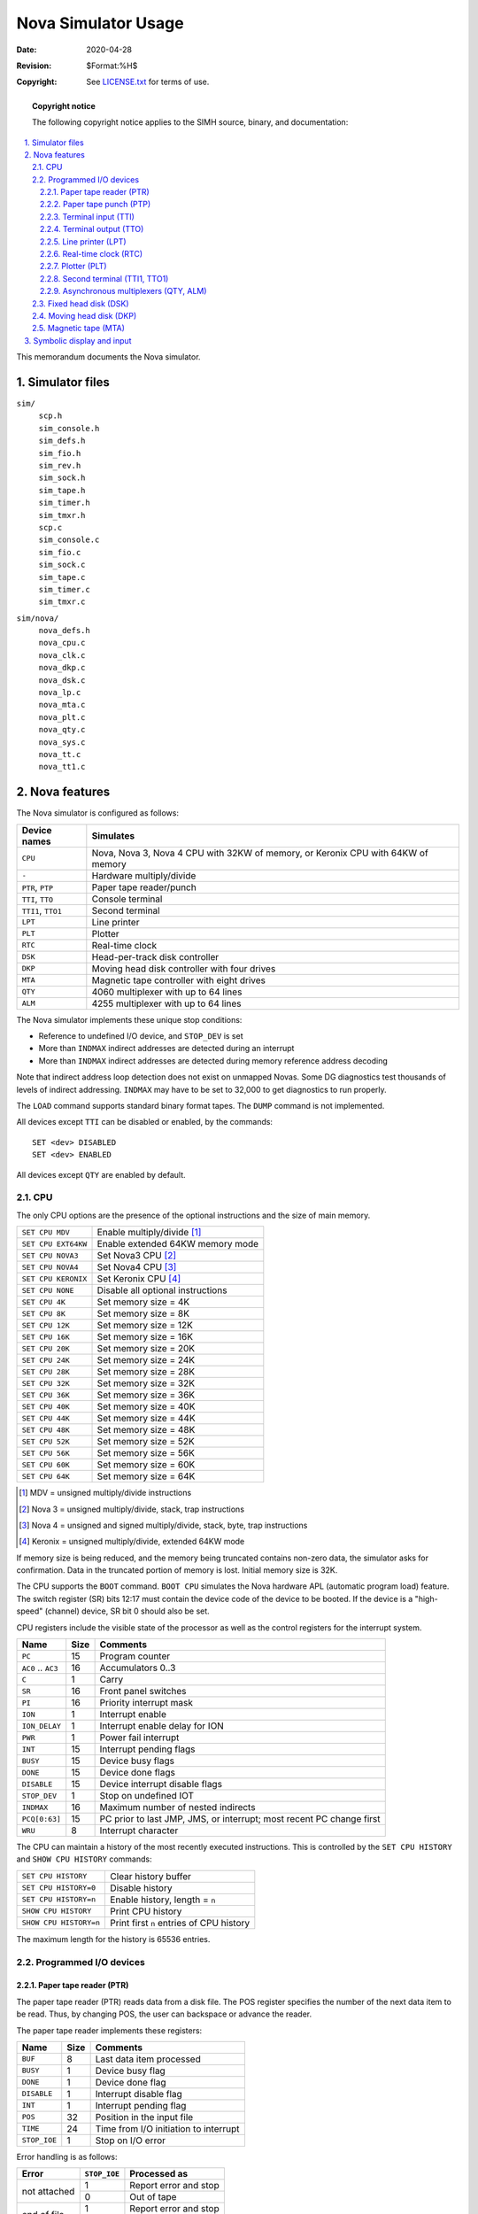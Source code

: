 .. -*- coding: utf-8; mode: rst; tab-width: 4; truncate-lines: t; indent-tabs-mode: nil; truncate-lines: t; -*- vim:set et ts=4 ft=rst nowrap:

*****************************************
          Nova Simulator Usage
*****************************************
:Date: 2020-04-28
:Revision: $Format:%H$
:Copyright: See `LICENSE.txt <../LICENSE.txt>`_ for terms of use.

.. topic:: **Copyright notice**

   The following copyright notice applies to the SIMH source, binary, and documentation:

   .. include:: ../LICENSE.txt

.. sectnum:: :suffix: .
.. contents::
   :backlinks: none
   :depth: 3
   :local:

This memorandum documents the Nova simulator.

Simulator files
===============

``sim/``
    | ``scp.h``
    | ``sim_console.h``
    | ``sim_defs.h``
    | ``sim_fio.h``
    | ``sim_rev.h``
    | ``sim_sock.h``
    | ``sim_tape.h``
    | ``sim_timer.h``
    | ``sim_tmxr.h``
    | ``scp.c``
    | ``sim_console.c``
    | ``sim_fio.c``
    | ``sim_sock.c``
    | ``sim_tape.c``
    | ``sim_timer.c``
    | ``sim_tmxr.c``

``sim/nova/``
    | ``nova_defs.h``
    | ``nova_cpu.c``
    | ``nova_clk.c``
    | ``nova_dkp.c``
    | ``nova_dsk.c``
    | ``nova_lp.c``
    | ``nova_mta.c``
    | ``nova_plt.c``
    | ``nova_qty.c``
    | ``nova_sys.c``
    | ``nova_tt.c``
    | ``nova_tt1.c``

Nova features
=============
The Nova simulator is configured as follows:

==================  ====================================
Device names        Simulates
==================  ====================================
``CPU``             Nova, Nova 3, Nova 4 CPU with 32KW of memory, or Keronix CPU with 64KW of memory
``-``               Hardware multiply/divide
``PTR``, ``PTP``    Paper tape reader/punch
``TTI``, ``TTO``    Console terminal
``TTI1``, ``TTO1``  Second terminal
``LPT``             Line printer
``PLT``             Plotter
``RTC``             Real-time clock
``DSK``             Head-per-track disk controller
``DKP``             Moving head disk controller with four drives
``MTA``             Magnetic tape controller with eight drives
``QTY``             4060 multiplexer with up to 64 lines
``ALM``             4255 multiplexer with up to 64 lines
==================  ====================================

The Nova simulator implements these unique stop conditions:

- Reference to undefined I/O device, and ``STOP_DEV`` is set
- More than ``INDMAX`` indirect addresses are detected during an interrupt
- More than ``INDMAX`` indirect addresses are detected during memory reference address decoding

Note that indirect address loop detection does not exist on unmapped Novas.
Some DG diagnostics test thousands of levels of indirect addressing.
``INDMAX`` may have to be set to 32,000 to get diagnostics to run properly.

The ``LOAD`` command supports standard binary format tapes.
The ``DUMP`` command is not implemented.

All devices except ``TTI`` can be disabled or enabled, by the commands::

    SET <dev> DISABLED
    SET <dev> ENABLED

All devices except ``QTY`` are enabled by default.

CPU
---
The only CPU options are the presence of the optional instructions and the size of main memory.

===================  ====================================================
``SET CPU MDV``      Enable multiply/divide [1]_
``SET CPU EXT64KW``  Enable extended 64KW memory mode
``SET CPU NOVA3``    Set Nova3 CPU [2]_
``SET CPU NOVA4``    Set Nova4 CPU [3]_
``SET CPU KERONIX``  Set Keronix CPU [4]_
``SET CPU NONE``     Disable all optional instructions
``SET CPU 4K``       Set memory size = 4K
``SET CPU 8K``       Set memory size = 8K
``SET CPU 12K``      Set memory size = 12K
``SET CPU 16K``      Set memory size = 16K
``SET CPU 20K``      Set memory size = 20K
``SET CPU 24K``      Set memory size = 24K
``SET CPU 28K``      Set memory size = 28K
``SET CPU 32K``      Set memory size = 32K
``SET CPU 36K``      Set memory size = 36K
``SET CPU 40K``      Set memory size = 40K
``SET CPU 44K``      Set memory size = 44K
``SET CPU 48K``      Set memory size = 48K
``SET CPU 52K``      Set memory size = 52K
``SET CPU 56K``      Set memory size = 56K
``SET CPU 60K``      Set memory size = 60K
``SET CPU 64K``      Set memory size = 64K
===================  ====================================================

.. [1] MDV = unsigned multiply/divide instructions
.. [2] Nova 3 = unsigned multiply/divide, stack, trap instructions
.. [3] Nova 4 = unsigned and signed multiply/divide, stack, byte, trap instructions
.. [4] Keronix = unsigned multiply/divide, extended 64KW mode

If memory size is being reduced, and the memory being truncated contains non-zero data, the simulator asks for confirmation.
Data in the truncated portion of memory is lost.
Initial memory size is 32K.

The CPU supports the ``BOOT`` command.
``BOOT CPU`` simulates the Nova hardware APL (automatic program load) feature.
The switch register (SR) bits 12:17 must contain the device code of the device to be booted.
If the device is a "high-speed" (channel) device, SR bit 0 should also be set.

CPU registers include the visible state of the processor as well as the control registers for the interrupt system.

===================  ====  ====================================================================
Name                 Size  Comments
===================  ====  ====================================================================
``PC``               15    Program counter
``AC0`` .. ``AC3``   16    Accumulators 0..3
``C``                1     Carry
``SR``               16    Front panel switches
``PI``               16    Priority interrupt mask
``ION``              1     Interrupt enable
``ION_DELAY``        1     Interrupt enable delay for ION
``PWR``              1     Power fail interrupt
``INT``              15    Interrupt pending flags
``BUSY``             15    Device busy flags
``DONE``             15    Device done flags
``DISABLE``          15    Device interrupt disable flags
``STOP_DEV``         1     Stop on undefined IOT
``INDMAX``           16    Maximum number of nested indirects
``PCQ[0:63]``        15    PC prior to last JMP, JMS, or interrupt; most recent PC change first
``WRU``              8     Interrupt character
===================  ====  ====================================================================

The CPU can maintain a history of the most recently executed instructions.
This is controlled by the ``SET CPU HISTORY`` and ``SHOW CPU HISTORY`` commands:

======================  ========================================
``SET CPU HISTORY``     Clear history buffer
``SET CPU HISTORY=0``   Disable history
``SET CPU HISTORY=n``   Enable history, length = ``n``
``SHOW CPU HISTORY``    Print CPU history
``SHOW CPU HISTORY=n``  Print first ``n`` entries of CPU history
======================  ========================================

The maximum length for the history is 65536 entries.

Programmed I/O devices
----------------------

Paper tape reader (PTR)
"""""""""""""""""""""""
The paper tape reader (PTR) reads data from a disk file.
The POS register specifies the number of the next data item to be read.
Thus, by changing POS, the user can backspace or advance the reader.

The paper tape reader implements these registers:

=============  ====  ======================================
Name           Size  Comments
=============  ====  ======================================
``BUF``        8     Last data item processed
``BUSY``       1     Device busy flag
``DONE``       1     Device done flag
``DISABLE``    1     Interrupt disable flag
``INT``        1     Interrupt pending flag
``POS``        32    Position in the input file
``TIME``       24    Time from I/O initiation to interrupt
``STOP_IOE``   1     Stop on I/O error
=============  ====  ======================================

Error handling is as follows:

+--------------+-------------------+-------------------------+
| Error        | ``STOP_IOE``      | Processed as            |
+==============+===================+=========================+
| not attached | 1                 | Report error and stop   |
|              +-------------------+-------------------------+
|              | 0                 | Out of tape             |
+--------------+-------------------+-------------------------+
| end of file  | 1                 | Report error and stop   |
|              +-------------------+-------------------------+
|              | 0                 | Out of tape             |
+--------------+-------------------+-------------------------+
| OS I/O error | x                 | Report error and stop   |
+--------------+-------------------+-------------------------+

Paper tape punch (PTP)
""""""""""""""""""""""
The paper tape punch (PTP) writes data to a disk file.
The POS register specifies the number of the next data item to be written.
Thus, by changing POS, the user can backspace or advance the punch.

The paper tape punch implements these registers:

============  ===========  =========================================
Name          Size         Comments
============  ===========  =========================================
``BUF``       8            Last data item processed
``BUSY``      1            Device busy flag
``DONE``      1            Device done flag
``DISABLE``   1            Interrupt disable flag
``INT``       1            Interrupt pending flag
``POS``       32           Position in the output file
``TIME``      24           Time from I/O initiation to interrupt
``STOP_IOE``  1            Stop on I/O error
============  ===========  =========================================

Error handling is as follows:

+--------------+-------------------+-------------------------+
| Error        | ``STOP_IOE``      | Processed as            |
+==============+===================+=========================+
| not attached | 1                 | Report error and stop   |
|              +-------------------+-------------------------+
|              | 0                 | Out of tape             |
+--------------+-------------------+-------------------------+
| OS I/O error | x                 | Report error and stop   |
+--------------+-------------------+-------------------------+

Terminal input (TTI)
""""""""""""""""""""
The terminal input polls the console keyboard for input.
Terminal input options include the ability to set ANSI mode or limited Dasher compatibility mode:

======================  ==========================
``SET TTI ANSI``        Normal mode
``SET TTI DASHER``      Dasher mode
======================  ==========================

Setting either TTI or TTO changes both devices.
In Dasher mode, carriage return is changed to newline on input, and ``^X`` is changed to backspace.

The terminal input implements these registers:

==============  ====  ==========================
Name            Size  Comments
==============  ====  ==========================
``BUF``         8     Last data item processed
``BUSY``        1     Device busy flag
``DONE``        1     Device done flag
``DISABLE``     1     Interrupt disable flag
``INT``         1     Interrupt pending flag
``POS``         32    Number of characters input
``TIME``        24    Keyboard polling interval
==============  ====  ==========================

Terminal output (TTO)
"""""""""""""""""""""
The terminal output writes to the simulator console window.
Terminal output options include the ability to set ANSI mode or limited Dasher compatibility mode:

===================  ===================
``SET TTI ANSI``     Normal mode
``SET TTI DASHER``   Dasher mode
===================  ===================

Setting either TTI or TTO changes both devices.
In Dasher mode, carriage return is changed to newline on input, and ``^X`` is changed to backspace.

The terminal output implements these registers:

==============  ====  =====================================
Name            Size  Comments
==============  ====  =====================================
``BUF``         8     Last data item processed
``BUSY``        1     Device busy flag
``DONE``        1     Device done flag
``DISABLE``     1     Interrupt disable flag
``INT``         1     Interrupt pending flag
``POS``         32    Number of characters output
``TIME``        24    Time from I/O initiation to interrupt
==============  ====  =====================================

Line printer (LPT)
""""""""""""""""""
The line printer (LPT) writes data to a disk file.
The POS register specifies the number of the next data item to be written.
Thus, by changing POS, the user can backspace or advance the printer.
The default position after ``ATTACH`` is to position at the end of an existing file.
A new file can be created if you attach with the ``-N`` switch.

The line printer implements these registers:

==============  ====  ============================
Name            Size  Comments
==============  ====  ============================
``BUF``         8     Last data item processed
``BUSY``        1     Device busy flag
``DONE``        1     Device done flag
``DISABLE``     1     Interrupt disable flag
``INT``         1     Interrupt pending flag
``POS``         32    Position in the output file
``TIME``        24    Time from I/O initiation to interrupt
``STOP_IOE``    1     Stop on I/O error
==============  ====  ============================

Error handling is as follows:

+--------------+-------------------+-------------------------+
| Error        | ``STOP_IOE``      | Processed as            |
+==============+===================+=========================+
| not attached | 1                 | Report error and stop   |
|              +-------------------+-------------------------+
|              | 0                 | Out of paper            |
+--------------+-------------------+-------------------------+
| OS I/O error | x                 | Report error and stop   |
+--------------+-------------------+-------------------------+

Real-time clock (RTC)
"""""""""""""""""""""
The real-time clock (RTC) line frequency can be adjusted as follows:

=================  ==========================
``SET RTC 60HZ``   Set line frequency to 60Hz
``SET RTC 50HZ``   Set line frequency to 50Hz
=================  ==========================

The default is 60Hz.

The clock implements these registers:

============  ====  ===========================
Name          Size  Comments
============  ====  ===========================
``SELECT``    2     Selected clock interval
``BUSY``      1     Device busy flag
``DONE``      1     Device done flag
``DISABLE``   1     Interrupt disable flag
``INT``       1     Interrupt pending flag
``TIME0``     24    Clock frequency, select = 0
``TIME1``     24    Clock frequency, select = 1
``TIME2``     24    Clock frequency, select = 2
``TIME3``     24    Clock frequency, select = 3
============  ====  ===========================

The real-time clock autocalibrates;
the clock interval is adjusted up or down so that the clock tracks actual elapsed time.

Plotter (PLT)
"""""""""""""
The plotter (PLT) writes data to a disk file.
The POS register specifies the number of the next data item to be written.
Thus, by changing POS, the user can backspace or advance the plotter.

The plotter implements these registers:

============  ====  =============================
Name          Size  Comments
============  ====  =============================
``BUF``       8     Last data item processed
``BUSY``      1     Device busy flag
``DONE``      1     Device done flag
``DISABLE``   1     Interrupt disable flag
``INT``       1     Interrupt pending flag
``POS``       32    Position in the output file
``TIME``      24    Time from I/O initiation to interrupt
``STOP_IOE``  1     Stop on I/O error
============  ====  =============================

Error handling is as follows:

+--------------+-------------------+-------------------------+
| Error        | ``STOP_IOE``      | Processed as            |
+==============+===================+=========================+
| not attached | 1                 | Report error and stop   |
|              +-------------------+-------------------------+
|              | 0                 | Out of paper            |
+--------------+-------------------+-------------------------+
| OS I/O error | x                 | Report error and stop   |
+--------------+-------------------+-------------------------+

Second terminal (TTI1, TTO1)
""""""""""""""""""""""""""""
The second terminal consists of two independent devices, TTI1 and TTO1.
The additional terminal performs input and output through a Telnet session connecting into a user-specified port.
The ``ATTACH`` command specifies the port to be used:

======================  =====================
``ATTACH TTI1 <port>``  Set up listening port
======================  =====================

where ``<port>`` is a decimal number between 1 and 65535 that is not being used for other TCP/IP activities.

Once TTI1 is attached and the simulator is running, the terminal listens for a connection on the specified port.
It assumes that the incoming connection is a Telnet connection.
The connection remains open until disconnected by the Telnet client, or by a ``DETACH TTI1`` command.

The second terminal has two options,
recognized on both devices,
for setting limited Dasher-compatibility mode or ANSI mode:

===================  ===========
``SET TTI1 ANSI``    Normal mode
``SET TTI1 DASHER``  Dasher mode
``SET TTO1 ANSI``    Normal mode
``SET TTO1 DASHER``  Dasher mode
===================  ===========

Setting either TTI1 or TTO1 changes both devices.
In Dasher mode, carriage return is changed to newline on input, and ``^X`` is changed to backspace.
TTO1 supports output logging.
The ``SET TTO1 LOG`` command enables logging:

=========================  ==========================
``SET TTO1 LOG=filename``  Log output to ``filename``
=========================  ==========================

The ``SET TTO1 NOLOG`` command disables logging and closes the open log file, if any.

Other special TTI1 commands:

=========================  ======================================
``SHOW TTI1 CONNECTIONS``  Show current connections
``SHOW TTI1 STATISTICS``   Show statistics for active connections
``SET TTO1 DISCONNECT``    Disconnects the line
=========================  ======================================

The second terminal input implements these registers:

=============  ====  =========================
Name           Size  Comments
=============  ====  =========================
``BUF``        8     Last data item processed
``BUSY``       1     Device busy flag
``DONE``       1     Device done flag
``DISABLE``    1     Interrupt disable flag
``INT``        1     Interrupt pending flag
``TIME``       24    Keyboard polling interval
=============  ====  =========================

The second terminal output implements these registers:

============  ====  =====================================
Name          Size  Comments
============  ====  =====================================
``BUF``       8     Last data item processed
``BUSY``      1     Device busy flag
``DONE``      1     Device done flag
``DISABLE``   1     Interrupt disable flag
``INT``       1     Interrupt pending flag
``TIME``      24    Time from I/O initiation to interrupt
============  ====  =====================================

Asynchronous multiplexers (QTY, ALM)
""""""""""""""""""""""""""""""""""""
The QTY and ALM are terminal multiplexers with up to 64 lines.
Either the QTY or ALM can be enabled, but not both;
the ALM is enabled by default.
The number of lines can be changed with the command ::

    SET {QTY|ALM} LINES=n

The line count maximum is 64.

The QTY and ALM support 8-bit input and output of characters.
8-bit I/O may be incompatible with certain operating systems;
7-bit is the default.
The command ::

    SET {QTY|ALM} 8B

enables 8-bit input and output.

The terminal lines perform input and output through Telnet sessions connected to a user-specified port.
The ``ATTACH`` command specifies the port to be used::

    ATTACH {-am} {QTY|ALM} <port>

where ``<port>`` is a decimal number between 1 and 65535 that is not being used for other TCP/IP activities.
For the ALM multiplexer, the optional switch ``-m`` turns on the multiplexer modem controls;
the optional switch ``-a`` turns on active disconnects (disconnect session if computer clears Data Terminal Ready).
The QTY multiplexer does not support modem control.
Without modem control, the multiplexer behaves as though terminals were directly connected;
disconnecting the Telnet session does not cause any operating system-visible change in line status.

Once the multiplexer is attached and the simulator is running, it listens for connections on the specified port.
It assumes that the incoming connections are Telnet connections.
The connection remains open until disconnected by the simulated program, the Telnet client,
a ``SET {QTY|ALM} DISCONNECT`` command, or a ``DETACH {QTY|ALM}`` command.

Other special QTY/ALM commands:

==============================  ======================================
``SHOW {QTY|ALM} CONNECTIONS``  Show current connections
``SHOW {QTY|ALM} STATISTICS``   Show statistics for active connections
``SET {QTY|ALM} DISCONNECT=n``  Disconnects the specified line
==============================  ======================================

The QTY/ALM implement these registers:

============  ====  =========================
Name          Size  Comments
============  ====  =========================
``BUF``       8     Character buffer
``BUSY``      1     Device busy flag
``DONE``      1     Device done flag
``DISABLE``   1     Device disable flag
``INT``       1     Interrupt pending flag
``MDMCTL``    1     Modem control flag
``AUTODS``    1     Autodisconnect flag
``POLLS``     32    Number of service polls
``STOP_IOE``  1     Stop on I/O error
============  ====  =========================

The multiplexers do not support save and restore.
All open connections are lost when the simulator shuts down or the multiplexer is detached.

Fixed head disk (DSK)
---------------------
Fixed head disk options include the ability to set the number of platters to a fixed value between 1 and 8,
or to autosize the number of platters from the attached file:

====================  =======================
``SET DSK 1P``        One platter (256K)
``SET DSK 2P``        Two platters (512K)
``SET DSK 3P``        Three platters (768K)
``SET DSK 4P``        Four platters (1024K)
``SET DSK 5P``        Five platters (1280K)
``SET DSK 6P``        Six platters (1536K)
``SET DSK 7P``        Seven platters (1792K)
``SET DSK 8P``        Eight platters (2048K)
``SET DSK AUTOSIZE``  Autosized on ``ATTACH``
====================  =======================

The default is 1P (minimum size).
The fixed head disk controller supports the ``BOOT`` command.

The fixed head disk controller implements these registers:

============  ====  =============================
Name          Size  Comments
============  ====  =============================
``STAT``      16    Status
``DA``        16    Disk address
``MA``        16    Memory address
``BUSY``      1     Device busy flag
``DONE``      1     Device done flag
``DISABLE``   1     Device disable flag
``INT``       1     Interrupt pending flag
``WLK``       8     Write lock switches
``TIME``      24    Rotational delay, per sector
``STOP_IOE``  1     Stop on I/O error
============  ====  =============================

Error handling is as follows:

+--------------+-------------------+-------------------------+
| Error        | ``STOP_IOE``      | Processed as            |
+==============+===================+=========================+
| not attached | 1                 | Report error and stop   |
|              +-------------------+-------------------------+
|              | 0                 | Disk not ready          |
+--------------+-------------------+-------------------------+

Fixed head disk data files are buffered in memory;
therefore, end of file and OS I/O errors cannot occur.

Moving head disk (DKP)
----------------------
Moving head disk options include the ability to make units write enabled or write locked,
and to select the type of drive (or autosize):

=========================================  =========================================
``SET DKPn LOCKED``                        Set unit ``n`` write locked
``SET DKPn WRITEENABLED``                  Set unit ``n`` write enabled
``SET DKPn FLOPPY`` (or ``6030``)          Set unit ``n`` to floppy disk
``SET DKPn DSDD`` (or ``6097``)            Set unit ``n`` to double density floppy
``SET DKPn D31`` (or ``4047``)             Set unit ``n`` to Diablo 31
``SET DKPn D44`` (or ``4234``, ``6045``)   Set unit ``n`` to Diablo 44
``SET DKPn C111`` (or ``4048``)            Set unit ``n`` to Century 111
``SET DKPn C114`` (or ``2314``, ``4057``)  Set unit ``n`` to Century 114
``SET DKPn 6225``                          Set unit ``n`` to 6225
``SET DKPn 6099``                          Set unit ``n`` to 6099
``SET DKPn 6227``                          Set unit ``n`` to 6227
``SET DKPn 6070``                          Set unit ``n`` to 6070
``SET DKPn 6103``                          Set unit ``n`` to 6103
``SET DKPn 4231`` (or ``3330``)            Set unit ``n`` to 4231
``SET DKPn AUTOSIZE``                      Set type based on file size at ``ATTACH``
=========================================  =========================================

Units can also be set ``ENABLED`` or ``DISABLED``.
The moving head disk controller supports the ``BOOT`` command.

All drives have 256 16b words per sector.
The other disk parameters are:

===========  ===  ====  =======  =========  ==================
Drive        Cyl  Surf  Sectors  Size (MW)  Model numbers
===========  ===  ====  =======  =========  ==================
floppy       77   1     8        .158       6030
dsdd floppy  77   2     16       .632       6097
D31          203  2     12       1.247      4047, 4237, 4238
D44          408  4     12       5.014      4234, 6045
C111         203  10    6        3.118      4048
C114         203  20    12       12.472     2314, 4057
6225         245  2     20       2.508
6099         192  4     32       6.291
6227         245  6     20       7.526
6070         408  4     24       10.027
6103         192  8     32       12.583
4231         411  19    23       45.979     3330
===========  ===  ====  =======  =========  ==================

The moving head disk controller implements these registers:

===========  ====  =============================
Name         Size  Comments
===========  ====  =============================
``FCCY``     16    Flags, command, cylinder
``USSC``     16    Unit, surface, sector, count
``STAT``     16    Status
``MA``       16    Memory address
``BUSY``     1     Device busy flag
``DONE``     1     Device done flag
``DISABLE``  1     Interrupt disable flag
``INT``      1     Interrupt pending flag
``DIAG``     1     Diagnostic mode flag
``MAP``      2     Map select
``STIME``    24    Seek time, per cylinder
``RTIME``    24    Rotational delay
===========  ====  =============================

Error handling is as follows:

=============  ===========================
Error          Processed as
=============  ===========================
not attached   Disk not ready
end of file    Assume rest of disk is zero
OS I/O error   Report error and stop
=============  ===========================

Magnetic tape (MTA)
-------------------
Magnetic tape options include the ability to make units write enabled or write locked.

==========================  ==============================
``SET MTAn LOCKED``         Set unit ``n`` write locked
``SET MTAn WRITEENABLED``   Set unit ``n`` write enabled
==========================  ==============================

Magnetic tape units can be set to a specific reel capacity in MB, or to unlimited capacity:

==========================  ===================================================
``SET MTAn CAPAC=m``        Set unit ``n`` capacity to ``m`` MB (0 = unlimited)
``SHOW MTAn CAPAC``         Show unit ``n`` capacity in MB
==========================  ===================================================

Units can also be set ``ENABLED`` or ``DISABLED``.
The magnetic tape controller supports the ``BOOT`` command.

The magnetic tape controller implements these registers:

============  ====  =====================================
Name          Size  Comments
============  ====  =====================================
``CU``        16    Command, unit
``MA``        16    Memory address
``WC``        16    Word count
``STA1``      16    Status word 1
``STA2``      16    Status word 2
``EP``        1     Extended polling mode (not supported)
``BUSY``      1     Device busy flag
``DONE``      1     Device done flag
``DISABLE``   1     Interrupt disable flag
``INT``       1     Interrupt pending flag
``STOP_IOE``  1     Stop on I/O error
``CTIME``     24    Controller delay
``RTIME``     24    Record delay
``UST[0:7]``  32    Unit status, units 0 to 7
``POS[0:7]``  31    Position, units 0 to 7
============  ====  =====================================

Error handling is as follows:

=============  ===========================
Error          Processed as
=============  ===========================
not attached   Tape not ready
end of file    Bad tape
OS I/O error   Report error and stop
=============  ===========================

Symbolic display and input
==========================
The Nova simulator implements symbolic display and input.
Display is controlled by command-line switches:

======  ======================================
``-a``  Display as ASCII character
``-c``  Display as two packed ASCII characters
``-m``  Display instruction mnemonics
======  ======================================

Input parsing is controlled by the first character typed in or by command-line switches:

================  ===========================
``'`` or ``-a``   ASCII character
``"`` or ``-c``   Two packed ASCII characters
Alphabetic        Instruction mnemonic
Numeric           Octal number
================  ===========================

Instruction input uses standard Nova assembler syntax.
There are three instruction classes: memory reference, IOT, and operate.

Memory reference instructions have the format ::

    memref {ac,}{@}address{,index}

LDA and STA require an initial register; ISZ, DSZ, JSR, and JMP do not.
The syntax for addresses and indices is as follows:

==============  =====  ============  =============================================
Syntax          Mode   Displacement  Comments
==============  =====  ============  =============================================
0 <= n < 0400   0      n
{+/-}n >= 0400  1      {+/-}n – PC   Must be in range [-200, 177], invalid on disk
.+/-n           1      {+/-}n        Must be in range [-200, 177]
{+/-}n,2        2      {+/-}n        Must be in range [-200, 177]
{+/-}n,3        3      {+/-}n        Must be in range [-200, 177]
==============  =====  ============  =============================================

IOT instructions have one of four formats:

==================  =========
Syntax              Example
==================  =========
``iot``             ``HALT``
``iot reg``         ``INTA``
``iot device``      ``SKPDN``
``iot reg,device``  ``DOAS``
==================  =========

Devices may be specified as mnemonics or as numbers in the range 0 - 077.

Operate instructions have the format::

    opcode{#} reg,reg{,skip}

In all Nova instructions, blanks may be substituted for commas as field delimiters.
